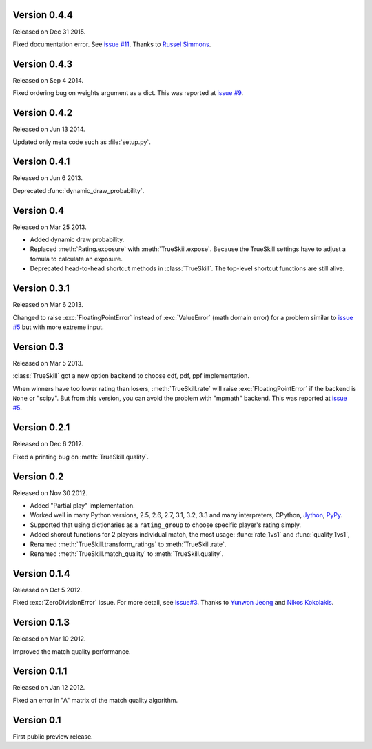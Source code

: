Version 0.4.4
-------------

Released on Dec 31 2015.

Fixed documentation error.  See `issue #11`_.  Thanks to `Russel Simmons`_.

.. _issue #11: https://github.com/sublee/trueskill/issues/11
.. _Russel Simmons: https://github.com/rsimmons

Version 0.4.3
-------------

Released on Sep 4 2014.

Fixed ordering bug on weights argument as a dict.  This was reported at
`issue #9`_.

.. _issue #9: https://github.com/sublee/trueskill/issues/9

Version 0.4.2
-------------

Released on Jun 13 2014.

Updated only meta code such as :file:`setup.py`.

Version 0.4.1
-------------

Released on Jun 6 2013.

Deprecated :func:`dynamic_draw_probability`.

Version 0.4
-----------

Released on Mar 25 2013.

- Added dynamic draw probability.
- Replaced :meth:`Rating.exposure` with :meth:`TrueSkiil.expose`.  Because the
  TrueSkill settings have to adjust a fomula to calculate an exposure.
- Deprecated head-to-head shortcut methods in :class:`TrueSkill`.  The
  top-level shortcut functions are still alive.

Version 0.3.1
-------------

Released on Mar 6 2013.

Changed to raise :exc:`FloatingPointError` instead of :exc:`ValueError` (math
domain error) for a problem similar to `issue #5`_ but with more extreme input.

Version 0.3
-----------

Released on Mar 5 2013.

:class:`TrueSkill` got a new option ``backend`` to choose cdf, pdf, ppf
implementation.

When winners have too lower rating than losers, :meth:`TrueSkill.rate` will
raise :exc:`FloatingPointError` if the backend is ``None`` or "scipy".  But
from this version, you can avoid the problem with "mpmath" backend.  This was
reported at `issue #5`_.

.. _issue #5: https://github.com/sublee/trueskill/issues/5

Version 0.2.1
-------------

Released on Dec 6 2012.

Fixed a printing bug on :meth:`TrueSkill.quality`.

Version 0.2
-----------

Released on Nov 30 2012.

- Added "Partial play" implementation.
- Worked well in many Python versions, 2.5, 2.6, 2.7, 3.1, 3.2, 3.3 and many
  interpreters, CPython, `Jython`_, `PyPy`_.
- Supported that using dictionaries as a ``rating_group`` to choose specific
  player's rating simply.
- Added shorcut functions for 2 players individual match, the most usage:
  :func:`rate_1vs1` and :func:`quality_1vs1`,
- Renamed :meth:`TrueSkill.transform_ratings` to :meth:`TrueSkill.rate`.
- Renamed :meth:`TrueSkill.match_quality` to :meth:`TrueSkill.quality`.

.. _Jython: http://jython.org/
.. _PyPy: http://pypy.org/

Version 0.1.4
-------------

Released on Oct 5 2012.

Fixed :exc:`ZeroDivisionError` issue.  For more detail, see `issue#3`_.  Thanks
to `Yunwon Jeong`_ and `Nikos Kokolakis`_.

.. _issue#3: https://github.com/sublee/trueskill/issues/3
.. _Yunwon Jeong: https://github.com/youknowone
.. _Nikos Kokolakis: https://github.com/konikos

Version 0.1.3
-------------

Released on Mar 10 2012.

Improved the match quality performance.

Version 0.1.1
-------------

Released on Jan 12 2012.

Fixed an error in "A" matrix of the match quality algorithm.

Version 0.1
-----------

First public preview release.

